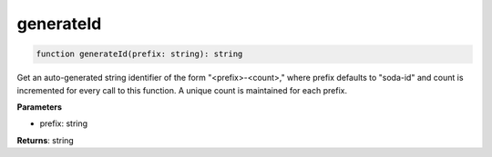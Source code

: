 .. role:: trst-class
.. role:: trst-interface
.. role:: trst-function
.. role:: trst-property
.. role:: trst-property-desc
.. role:: trst-method
.. role:: trst-method-desc
.. role:: trst-parameter
.. role:: trst-type
.. role:: trst-type-parameter

.. _generateId:

:trst-function:`generateId`
===========================

.. container:: collapsible

  .. code-block:: typescript

    function generateId(prefix: string): string

.. container:: content

  Get an auto-generated string identifier of the form "<prefix>-<count>," where prefix defaults to "soda-id" and count is incremented for every call to this function. A unique count is maintained for each prefix.

  **Parameters**

  - prefix: string

  **Returns**: string
